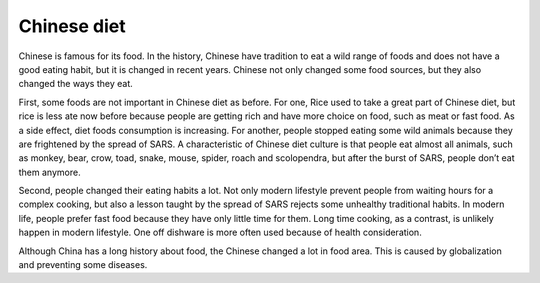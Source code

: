 .. meta::
   :description: Chinese is famous for its food. In the history, Chinese have tradition to eat a wild range of foods and does not have a good eating habit, but it is changed in

Chinese diet
============
.. post:: 8, Mar, 2005
   :category: English Writing Practice
   :author: me
   :nocomments:

.. container:: bvMsg
   :name: msgcns!1BE894DEAF296E0A!139

   Chinese is famous for its food. In the history, Chinese have
   tradition to eat a wild range of foods and does not have a good
   eating habit, but it is changed in recent years. Chinese not only
   changed some food sources, but they also changed the ways they eat.

    

   First, some foods are not important in Chinese diet as before. For
   one, Rice used to take a great part of Chinese diet, but rice is less
   ate now before because people are getting rich and have more choice
   on food, such as meat or fast food. As a side effect, diet foods
   consumption is increasing. For another, people stopped eating some
   wild animals because they are frightened by the spread of SARS. A
   characteristic of Chinese diet culture is that people eat almost all
   animals, such as monkey, bear, crow, toad, snake, mouse, spider,
   roach and scolopendra, but after the burst of SARS, people don’t eat
   them anymore.

    

   Second, people changed their eating habits a lot. Not only modern
   lifestyle prevent people from waiting hours for a complex cooking,
   but also a lesson taught by the spread of SARS rejects some unhealthy
   traditional habits. In modern life, people prefer fast food because
   they have only little time for them. Long time cooking, as a
   contrast, is unlikely happen in modern lifestyle. One off dishware is
   more often used because of health consideration.

    

   Although China has a long history about food, the Chinese changed a
   lot in food area. This is caused by globalization and preventing some
   diseases.

